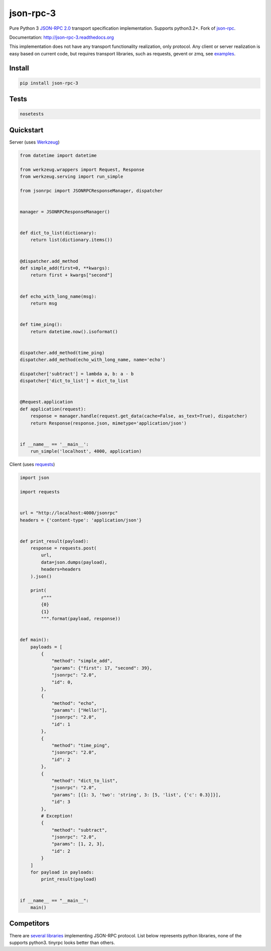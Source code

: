json-rpc-3
==========

.. image:: https://travis-ci.org/Orhideous/json-rpc-3.png
    :target: https://travis-ci.org/Orhideous/json-rpc-3
    :alt: Build Status

.. image:: https://coveralls.io/repos/Orhideous/json-rpc-3/badge.png?branch=master
    :target: https://coveralls.io/r/Orhideous/json-rpc-3?branch=master
    :alt: Coverage Status

.. image:: https://pypip.in/v/json-rpc-3/badge.png
    :target: https://crate.io/packages/json-rpc-3
    :alt: Version

.. image:: https://pypip.in/d/json-rpc-3/badge.png
    :target: https://crate.io/packages/json-rpc-3
    :alt: Downloads

.. image:: https://pypip.in/format/json-rpc-3/badge.png
    :target: https://pypi.python.org/pypi/json-rpc-3/
    :alt: Download format

.. image:: https://pypip.in/license/json-rpc-3/badge.png
    :target: https://pypi.python.org/pypi/json-rpc-3/
    :alt: License


Pure Python 3 `JSON-RPC 2.0 <http://www.jsonrpc.org/specification>`_ transport specification implementation. Supports python3.2+.
Fork of `json-rpc <https://github.com/pavlov99/json-rpc>`_.

Documentation: http://json-rpc-3.readthedocs.org

This implementation does not have any transport functionality realization, only protocol.
Any client or server realization is easy based on current code, but requires transport libraries, such as requests, gevent or zmq, see `examples <https://github.com/Orhideous/json-rpc/tree/master/examples>`_.

Install
-------

.. code-block:: python

    pip install json-rpc-3

Tests
-----

.. code-block:: python

    nosetests

Quickstart
----------
Server (uses `Werkzeug <http://werkzeug.pocoo.org/>`_)

.. code-block:: python

    from datetime import datetime

    from werkzeug.wrappers import Request, Response
    from werkzeug.serving import run_simple

    from jsonrpc import JSONRPCResponseManager, dispatcher


    manager = JSONRPCResponseManager()


    def dict_to_list(dictionary):
        return list(dictionary.items())


    @dispatcher.add_method
    def simple_add(first=0, **kwargs):
        return first + kwargs["second"]


    def echo_with_long_name(msg):
        return msg


    def time_ping():
        return datetime.now().isoformat()


    dispatcher.add_method(time_ping)
    dispatcher.add_method(echo_with_long_name, name='echo')

    dispatcher['subtract'] = lambda a, b: a - b
    dispatcher['dict_to_list'] = dict_to_list


    @Request.application
    def application(request):
        response = manager.handle(request.get_data(cache=False, as_text=True), dispatcher)
        return Response(response.json, mimetype='application/json')


    if __name__ == '__main__':
        run_simple('localhost', 4000, application)

Client (uses `requests <http://www.python-requests.org/en/latest/>`_)

.. code-block:: python

    import json

    import requests


    url = "http://localhost:4000/jsonrpc"
    headers = {'content-type': 'application/json'}


    def print_result(payload):
        response = requests.post(
            url,
            data=json.dumps(payload),
            headers=headers
        ).json()

        print(
            r"""
            {0}
            {1}
            """.format(payload, response))


    def main():
        payloads = [
            {
                "method": "simple_add",
                "params": {"first": 17, "second": 39},
                "jsonrpc": "2.0",
                "id": 0,
            },
            {
                "method": "echo",
                "params": ["Hello!"],
                "jsonrpc": "2.0",
                "id": 1
            },
            {
                "method": "time_ping",
                "jsonrpc": "2.0",
                "id": 2
            },
            {
                "method": "dict_to_list",
                "jsonrpc": "2.0",
                "params": [{1: 3, 'two': 'string', 3: [5, 'list', {'c': 0.3}]}],
                "id": 3
            },
            # Exception!
            {
                "method": "subtract",
                "jsonrpc": "2.0",
                "params": [1, 2, 3],
                "id": 2
            }
        ]
        for payload in payloads:
            print_result(payload)


    if __name__ == "__main__":
        main()


Competitors
-----------
There are `several libraries <http://en.wikipedia.org/wiki/JSON-RPC#Implementations>`_ implementing JSON-RPC protocol.
List below represents python libraries, none of the supports python3. tinyrpc looks better than others.
